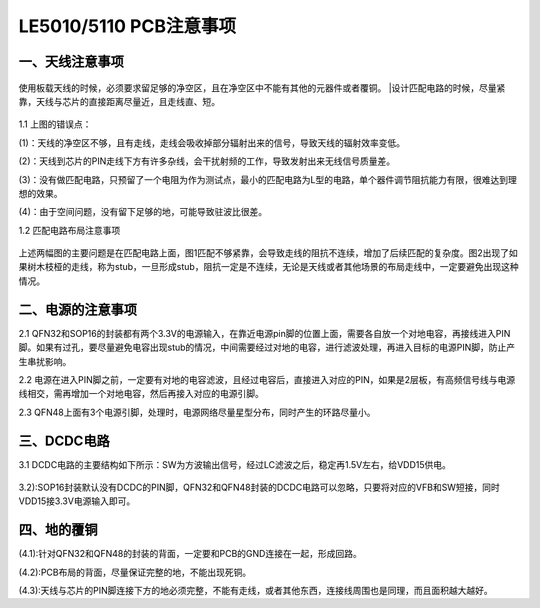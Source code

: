 ========================
LE5010/5110 PCB注意事项 
========================

    ..  image:: 天线布局注意事项.png

一、天线注意事项
------------------

    ..  image:: PCB布局1.png

使用板载天线的时候，必须要求留足够的净空区，且在净空区中不能有其他的元器件或者覆铜。
|设计匹配电路的时候，尽量紧靠，天线与芯片的直接距离尽量近，且走线直、短。

    ..  image:: 天线布局规范1.png

1.1 上图的错误点：

(1)：天线的净空区不够，且有走线，走线会吸收掉部分辐射出来的信号，导致天线的辐射效率变低。

(2)：天线到芯片的PIN走线下方有许多杂线，会干扰射频的工作，导致发射出来无线信号质量差。

(3)：没有做匹配电路，只预留了一个电阻为作为测试点，最小的匹配电路为L型的电路，单个器件调节阻抗能力有限，很难达到理想的效果。

(4)：由于空间问题，没有留下足够的地，可能导致驻波比很差。

1.2 匹配电路布局注意事项

    ..  image:: 天线布局规范2.png

上述两幅图的主要问题是在匹配电路上面，图1匹配不够紧靠，会导致走线的阻抗不连续，增加了后续匹配的复杂度。图2出现了如果树木枝桠的走线，称为stub，一旦形成stub，阻抗一定是不连续，无论是天线或者其他场景的布局走线中，一定要避免出现这种情况。

二、电源的注意事项
-------------------

2.1 QFN32和SOP16的封装都有两个3.3V的电源输入，在靠近电源pin脚的位置上面，需要各自放一个对地电容，再接线进入PIN脚。如果有过孔，要尽量避免电容出现stub的情况，中间需要经过对地的电容，进行滤波处理，再进入目标的电源PIN脚，防止产生串扰影响。

2.2 电源在进入PIN脚之前，一定要有对地的电容滤波，且经过电容后，直接进入对应的PIN，如果是2层板，有高频信号线与电源线相交，需再增加一个对地电容，然后再接入对应的电源引脚。

2.3 QFN48上面有3个电源引脚，处理时，电源网络尽量星型分布，同时产生的环路尽量小。

    ..  image:: 天线布局规范3.png

三、DCDC电路
---------------

3.1 DCDC电路的主要结构如下所示：SW为方波输出信号，经过LC滤波之后，稳定再1.5V左右，给VDD15供电。

    ..  image:: DCDC电路.png

3.2):SOP16封装默认没有DCDC的PIN脚，QFN32和QFN48封装的DCDC电路可以忽略，只要将对应的VFB和SW短接，同时VDD15接3.3V电源输入即可。

四、地的覆铜
----------------

(4.1):针对QFN32和QFN48的封装的背面，一定要和PCB的GND连接在一起，形成回路。

(4.2):PCB布局的背面，尽量保证完整的地，不能出现死铜。

(4.3):天线与芯片的PIN脚连接下方的地必须完整，不能有走线，或者其他东西，连接线周围也是同理，而且面积越大越好。